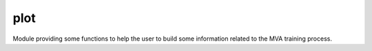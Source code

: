 plot
====

Module providing some functions to help the user to build
some information related to the MVA training process.
